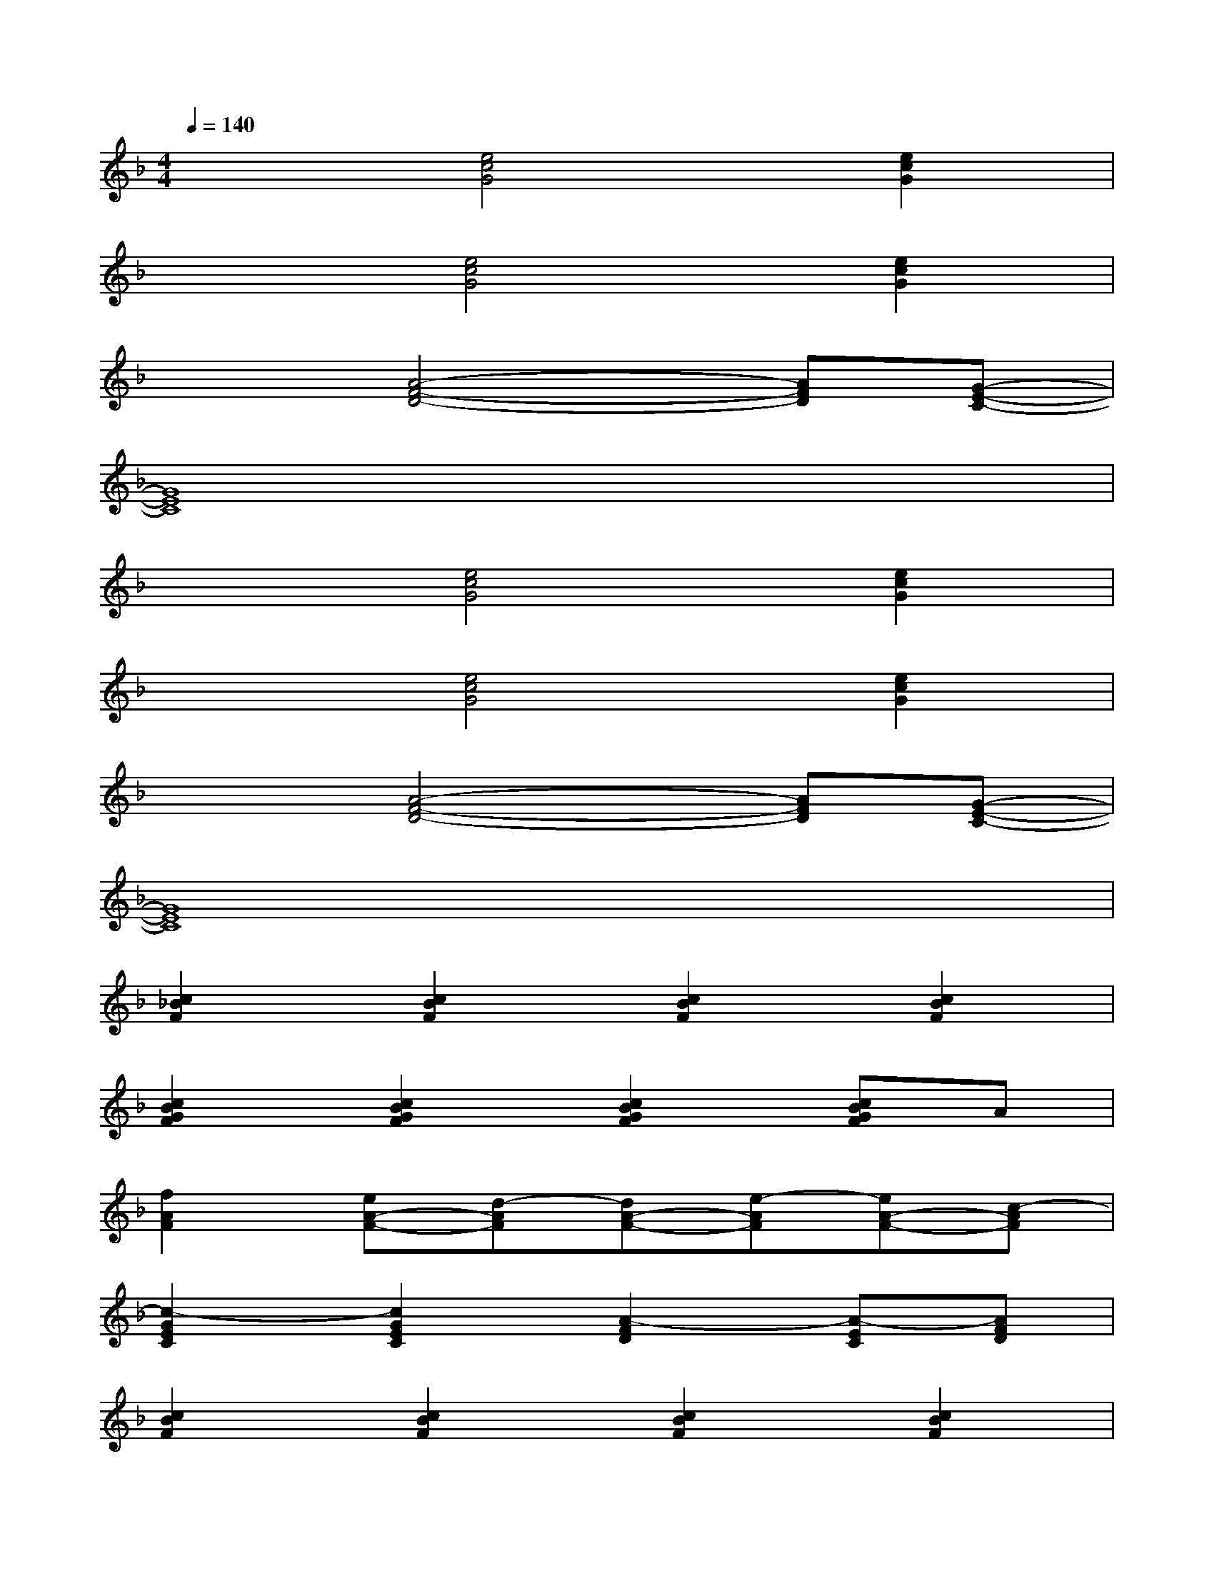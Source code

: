 X:1
T:
M:4/4
L:1/8
Q:1/4=140
K:F%1flats
V:1
x2[e4c4G4][e2c2G2]|
x2[e4c4G4][e2c2G2]|
x2[A4-F4-D4-][AFD][G-E-C-]|
[G8E8C8]|
x2[e4c4G4][e2c2G2]|
x2[e4c4G4][e2c2G2]|
x2[A4-F4-D4-][AFD][G-E-C-]|
[G8E8C8]|
[c2_B2F2][c2B2F2][c2B2F2][c2B2F2]|
[c2B2G2F2][c2B2G2F2][c2B2G2F2][cBGF]A|
[f2A2F2][eA-F-][d-AF][dA-F-][e-AF][eA-F-][c-AF]|
[c2-G2E2C2][c2G2E2C2][A2-F2D2][A-EC][AFD]|
[c2B2F2][c2B2F2][c2B2F2][c2B2F2]|
[c2B2G2F2][c2B2G2F2][c2B2G2F2][cBGF]A|
[f2A2F2][eA-F-][d-AF][dA-F-][e-AF][eF-D-][A-FD]|
[A2-E2C2][A2E2C2][F2D2][F2D2]